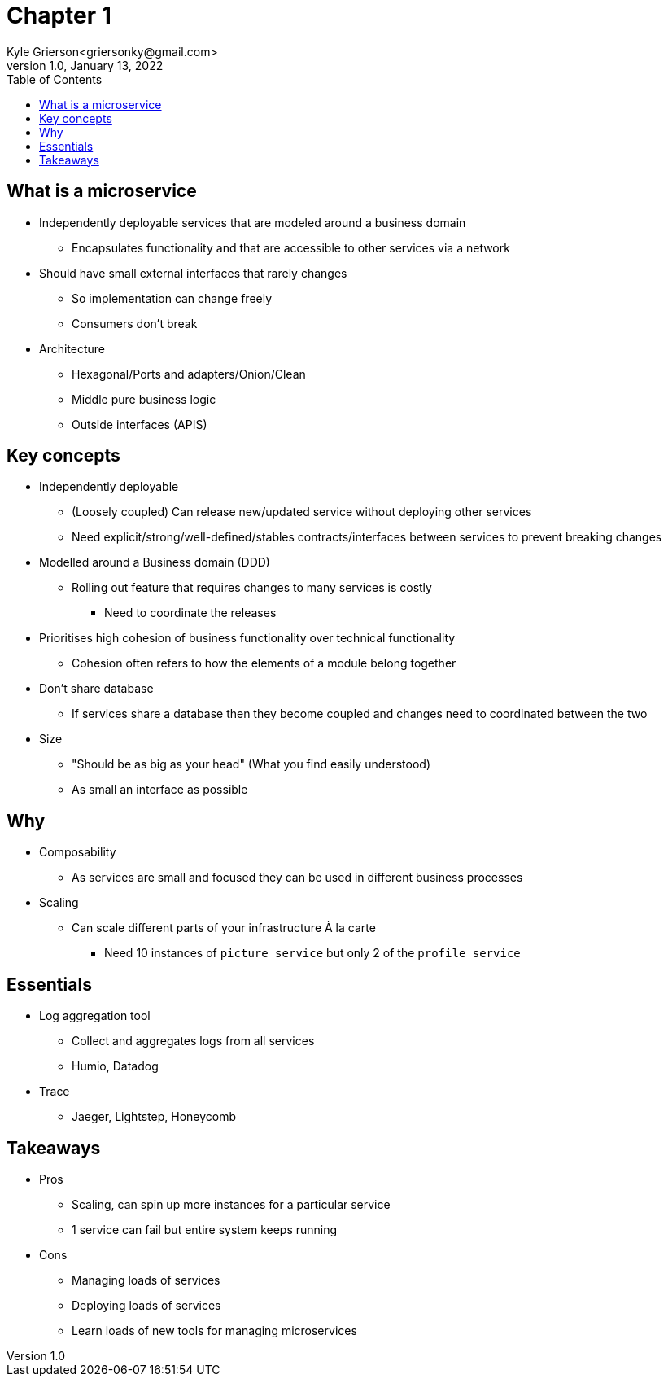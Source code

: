 = Chapter 1
Kyle Grierson<griersonky@gmail.com>
1.0, January 13, 2022
:toc:

== What is a microservice

* Independently deployable services that are modeled around a business domain
** Encapsulates functionality and that are accessible to other services via a network
* Should have small external interfaces that rarely changes
** So implementation can change freely
** Consumers don't break
* Architecture
** Hexagonal/Ports and adapters/Onion/Clean
** Middle pure business logic
** Outside interfaces (APIS)

== Key concepts

* Independently deployable
** (Loosely coupled) Can release new/updated service without deploying other services
** Need explicit/strong/well-defined/stables contracts/interfaces between services to prevent breaking changes
* Modelled around a Business domain (DDD)
** Rolling out feature that requires changes to many services is costly
*** Need to coordinate the releases
* Prioritises high cohesion of business functionality over technical functionality
** Cohesion often refers to how the elements of a module belong together

* Don't share database
** If services share a database then they become coupled and changes need to coordinated between the two

* Size
** "Should be as big as your head" (What you find easily understood)
** As small an interface as possible

== Why

* Composability
** As services are small and focused they can be used in different business processes
* Scaling
** Can scale different parts of your infrastructure À la carte
*** Need 10 instances of `picture service` but only 2 of the `profile service`

== Essentials

* Log aggregation tool
** Collect and aggregates logs from all services
** Humio, Datadog
* Trace
** Jaeger, Lightstep, Honeycomb

== Takeaways

* Pros
** Scaling, can spin up more instances for a particular service
** 1 service can fail but entire system keeps running
* Cons
** Managing loads of services
** Deploying loads of services
** Learn loads of new tools for managing microservices